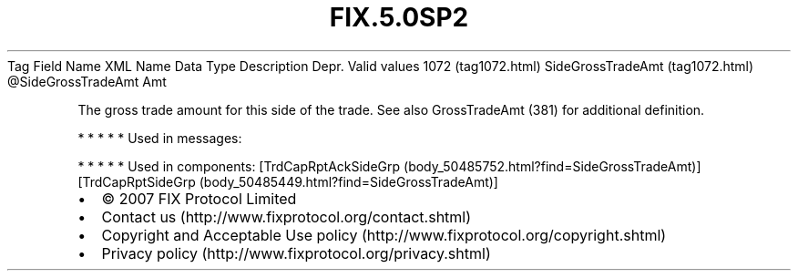.TH FIX.5.0SP2 "" "" "Tag #1072"
Tag
Field Name
XML Name
Data Type
Description
Depr.
Valid values
1072 (tag1072.html)
SideGrossTradeAmt (tag1072.html)
\@SideGrossTradeAmt
Amt
.PP
The gross trade amount for this side of the trade. See also
GrossTradeAmt (381) for additional definition.
.PP
   *   *   *   *   *
Used in messages:
.PP
   *   *   *   *   *
Used in components:
[TrdCapRptAckSideGrp (body_50485752.html?find=SideGrossTradeAmt)]
[TrdCapRptSideGrp (body_50485449.html?find=SideGrossTradeAmt)]

.PD 0
.P
.PD

.PP
.PP
.IP \[bu] 2
© 2007 FIX Protocol Limited
.IP \[bu] 2
Contact us (http://www.fixprotocol.org/contact.shtml)
.IP \[bu] 2
Copyright and Acceptable Use policy (http://www.fixprotocol.org/copyright.shtml)
.IP \[bu] 2
Privacy policy (http://www.fixprotocol.org/privacy.shtml)
